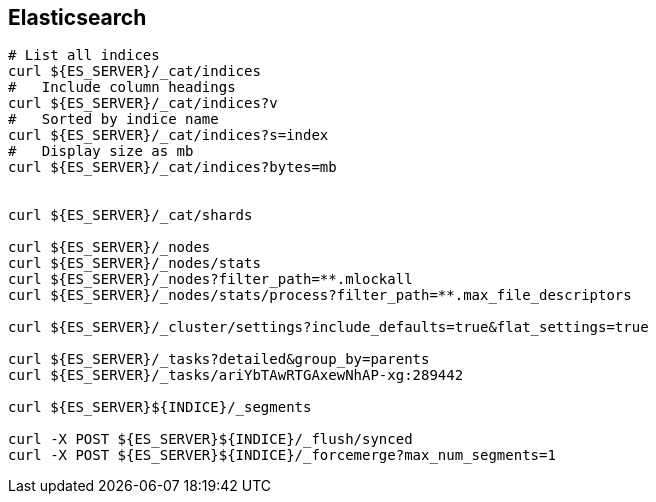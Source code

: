 
== Elasticsearch


[source,bash]
----

# List all indices
curl ${ES_SERVER}/_cat/indices
#   Include column headings
curl ${ES_SERVER}/_cat/indices?v
#   Sorted by indice name
curl ${ES_SERVER}/_cat/indices?s=index
#   Display size as mb
curl ${ES_SERVER}/_cat/indices?bytes=mb


curl ${ES_SERVER}/_cat/shards

curl ${ES_SERVER}/_nodes
curl ${ES_SERVER}/_nodes/stats
curl ${ES_SERVER}/_nodes?filter_path=**.mlockall
curl ${ES_SERVER}/_nodes/stats/process?filter_path=**.max_file_descriptors

curl ${ES_SERVER}/_cluster/settings?include_defaults=true&flat_settings=true

curl ${ES_SERVER}/_tasks?detailed&group_by=parents
curl ${ES_SERVER}/_tasks/ariYbTAwRTGAxewNhAP-xg:289442

curl ${ES_SERVER}${INDICE}/_segments

curl -X POST ${ES_SERVER}${INDICE}/_flush/synced
curl -X POST ${ES_SERVER}${INDICE}/_forcemerge?max_num_segments=1

----